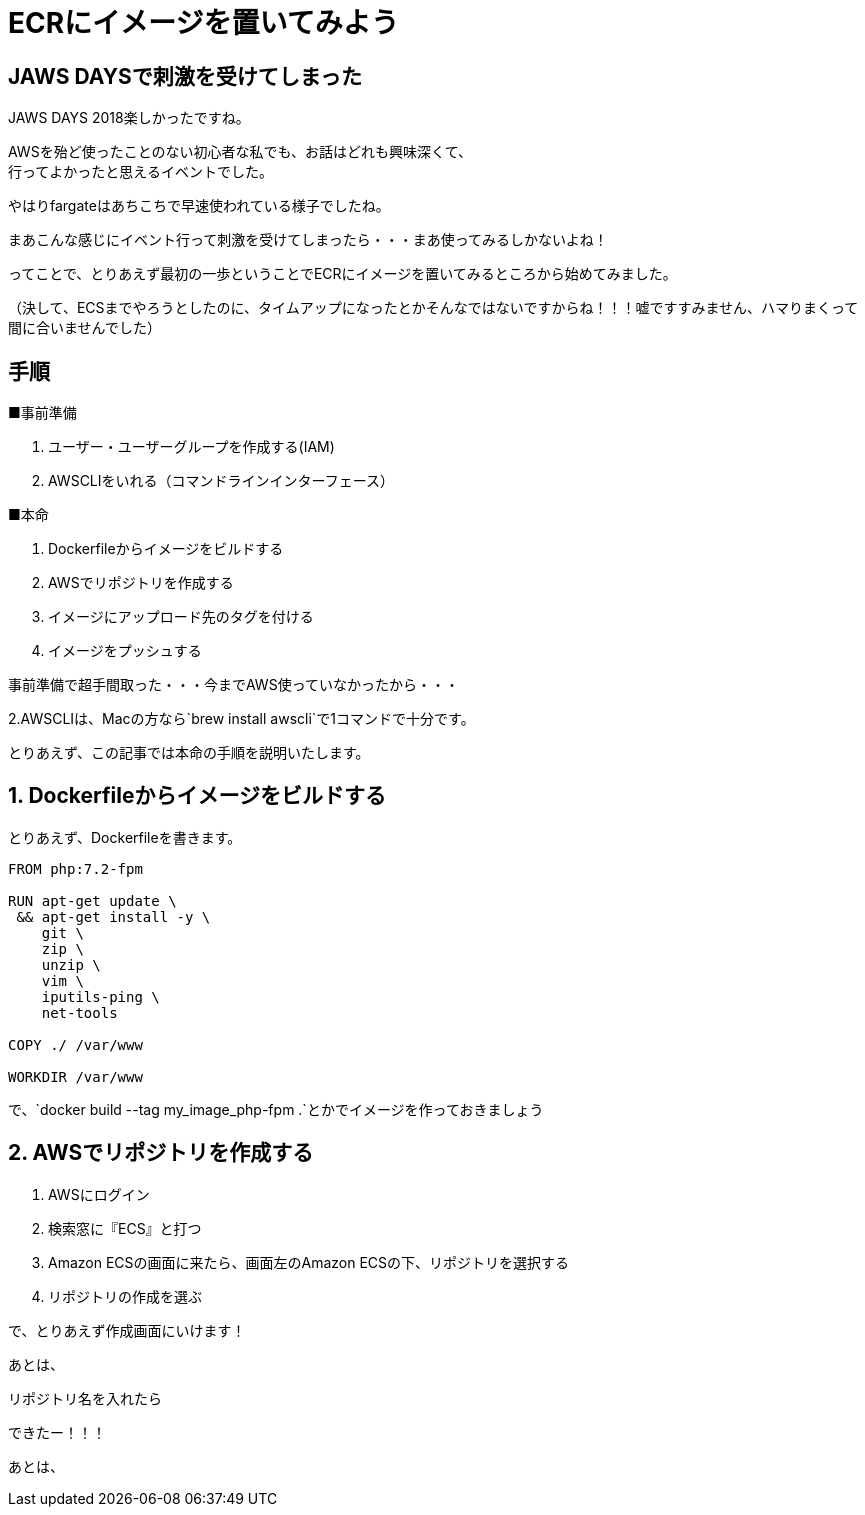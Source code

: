 = ECRにイメージを置いてみよう
:hp-alt-title: try_ecr
:hp-tags: obata, docker, aws, ecr

## JAWS DAYSで刺激を受けてしまった

JAWS DAYS 2018楽しかったですね。

AWSを殆ど使ったことのない初心者な私でも、お話はどれも興味深くて、 +
行ってよかったと思えるイベントでした。

やはりfargateはあちこちで早速使われている様子でしたね。

まあこんな感じにイベント行って刺激を受けてしまったら・・・まあ使ってみるしかないよね！

ってことで、とりあえず最初の一歩ということでECRにイメージを置いてみるところから始めてみました。

（決して、ECSまでやろうとしたのに、タイムアップになったとかそんなではないですからね！！！嘘ですすみません、ハマりまくって間に合いませんでした）


## 手順

■事前準備

1. ユーザー・ユーザーグループを作成する(IAM)
2. AWSCLIをいれる（コマンドラインインターフェース）

■本命

1. Dockerfileからイメージをビルドする
2. AWSでリポジトリを作成する
3. イメージにアップロード先のタグを付ける
4. イメージをプッシュする

事前準備で超手間取った・・・今までAWS使っていなかったから・・・

2.AWSCLIは、Macの方なら`brew install awscli`で1コマンドで十分です。

とりあえず、この記事では本命の手順を説明いたします。

## 1. Dockerfileからイメージをビルドする

とりあえず、Dockerfileを書きます。

```
FROM php:7.2-fpm

RUN apt-get update \
 && apt-get install -y \
    git \
    zip \
    unzip \
    vim \
    iputils-ping \
    net-tools
    
COPY ./ /var/www

WORKDIR /var/www
```

で、`docker build --tag my_image_php-fpm .`とかでイメージを作っておきましょう

## 2. AWSでリポジトリを作成する

1. AWSにログイン
2. 検索窓に『ECS』と打つ
3. Amazon ECSの画面に来たら、画面左のAmazon ECSの下、リポジトリを選択する
4. リポジトリの作成を選ぶ

で、とりあえず作成画面にいけます！

あとは、

リポジトリ名を入れたら

[imageタグあとで入れる]

できたー！！！

[imageタグあとで入れる]

あとは、